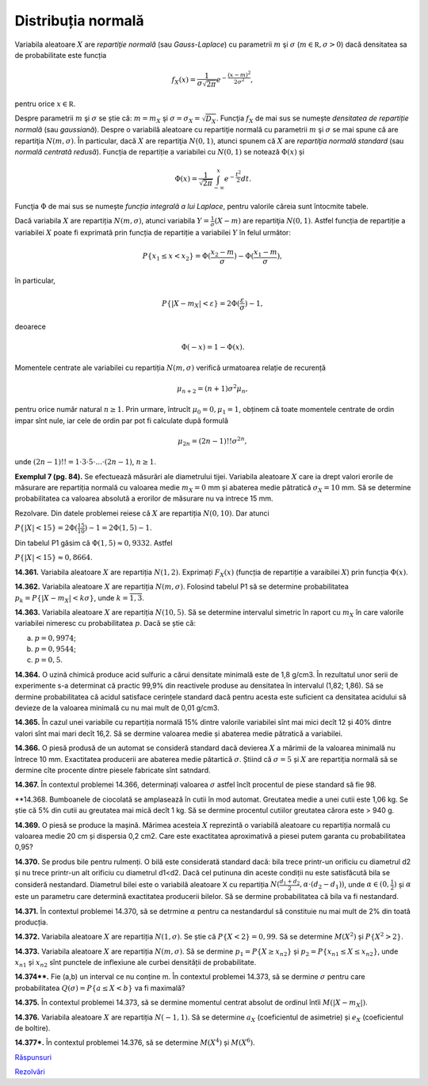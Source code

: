 Distribuția normală
===================

Variabila aleatoare :math:`X` are *repartiţie normală* (sau *Gauss-Laplace*) cu parametrii :math:`m` şi :math:`\sigma` (:math:`m\in\mathbb R,\sigma>0`) dacă densitatea sa de probabilitate este funcția

.. math::

   f_X(x)=\frac{1}{\sigma\sqrt{2\pi}}e^{-\frac{(x-m)^2}{2\sigma^2}},
   
pentru orice :math:`x\in\mathbb R`.

Despre parametrii :math:`m` şi :math:`\sigma` se știe că: :math:`m=m_X` şi :math:`\sigma=\sigma_X=\sqrt{D_X}`.
Funcţia :math:`f_X` de mai sus se numește *densitatea de repartiție normală* (sau *gaussiană*).
Despre o variabilă aleatoare cu repartiţie normală cu parametrii :math:`m` şi :math:`\sigma` se mai spune că are repartiţia :math:`N(m,\sigma)`.
În particular, dacă :math:`X` are repartiţia :math:`N(0,1)`, atunci spunem că :math:`X` are *repartiţia normală standard*  (sau *normală centrată redusă*). Funcția de repartiție a variabilei cu :math:`N(0,1)` se notează :math:`\Phi(x)` și 

.. math::

   \Phi(x)=\frac{1}{\sqrt{2\pi}}\int_{-\infty}^x e^{-\frac{t^2}{2}}dt.

Funcţia :math:`\Phi` de mai sus se numește *funcția integrală a lui Laplace*, pentru valorile căreia sunt întocmite tabele.

Dacă variabila :math:`X` are repartiția :math:`N(m,\sigma)`, atunci variabila :math:`Y=\frac{1}{\sigma}(X-m)` are repartiţia :math:`N(0,1)`. Astfel funcția de repartiție a variabilei :math:`X` poate fi exprimată prin funcția de repartiție a variabilei :math:`Y` în felul următor:

.. math::

   P\{x_1\leq x<x_2\}=\Phi(\frac{x_2-m}{\sigma})-\Phi(\frac{x_1-m}{\sigma}),

în particular,

.. math::

   P\{|X-m_X|<\varepsilon\}=2\Phi(\frac{\varepsilon}{\sigma})-1,
   
deoarece    

.. math::

   \Phi(-x)=1-\Phi(x).

Momentele centrate ale variabilei cu repartiția :math:`N(m,\sigma)` verifică urmatoarea relație de recurență 

.. math::

   \mu_{n+2}=(n+1)\sigma^2\mu_n, 
   
pentru orice număr natural :math:`n\geq 1`. Prin urmare, întrucît :math:`\mu_0=0,\mu_1=1`, obținem că toate momentele centrate de ordin impar sînt nule, iar cele de ordin par pot fi calculate după formulă

.. math::
   
   \mu_{2n}=(2n-1)!!\sigma^{2n},
   
unde :math:`(2n-1)!!=1\cdot 3\cdot 5\cdot ... \cdot (2n-1)`, :math:`n\geq 1`. 

**Exemplul 7 (pg. 84).** Se efectuează măsurări ale diametrului tijei. Variabila aleatoare :math:`X` care ia drept valori erorile de măsurare are repartiția normală cu valoarea medie :math:`m_X=0` mm și abaterea medie pătratică :math:`\sigma_X=10` mm. Să se determine probabilitatea ca valoarea absolută a erorilor de măsurare nu va intrece 15 mm.

Rezolvare. Din datele problemei reiese că :math:`X` are repartiția :math:`N(0,10)`. Dar atunci 

:math:`P\{|X|<15\}=2\Phi(\frac{15}{10})-1=2\Phi(1,5)-1`.

Din tabelul P1 găsim că :math:`\Phi(1,5)\approx 0,9332`. Astfel 

:math:`P\{|X|<15\}\approx 0,8664`.

**14.361.** Variabila aleatoare :math:`X` are repartiția :math:`N(1,2)`. Exprimați :math:`F_X(x)` (funcția de repartiție a varaibilei :math:`X`) prin funcția :math:`\Phi(x)`.

**14.362.** Variabila aleatoare :math:`X` are repartiția :math:`N(m,\sigma)`. Folosind tabelul P1 să se determine probabilitatea :math:`p_k=P\{|X-m_X|<k\sigma\}`, unde :math:`k=\overline{1,3}`.

**14.363.** Variabila aleatoare :math:`X` are repartiția :math:`N(10,5)`. Să se determine intervalul simetric în raport cu :math:`m_X` în care valorile variabilei nimeresc cu probabilitatea :math:`p`. Dacă se știe că: 

a) :math:`p=0,9974`; 

b) :math:`p=0,9544`;

c) :math:`p=0,5`.

**14.364.** O uzină chimică produce acid sulfuric a cărui densitate minimală este de 1,8 g/cm3. În rezultatul unor serii de experimente s-a determinat că practic 99,9% din reactivele produse au densitatea în intervalul (1,82; 1,86). Să se dermine probabilitatea că acidul satisface cerințele standard dacă pentru acesta este suficient ca densitatea acidului să devieze de la valoarea minimală cu nu mai mult de 0,01 g/cm3.

**14.365.** În cazul unei variabile cu repartiția normală 15% dintre valorile variabilei sînt mai mici decît 12 și 40% dintre valori sînt mai mari decît 16,2. Să se dermine valoarea medie și abaterea medie pătratică a variabilei.

**14.366.** O piesă produsă de un automat se consideră standard dacă devierea :math:`X` a mărimii de la valoarea minimală nu întrece 10 mm. Exactitatea producerii are abaterea medie pătartică :math:`\sigma`. Știind că :math:`\sigma=5` și :math:`X` are repartiția normală  să se dermine cîte procente dintre piesele fabricate sînt satndard.

**14.367.** În contextul problemei 14.366, determinați valoarea :math:`\sigma` astfel încît procentul de piese standard să fie 98.

**14.368. Bumboanele de ciocolată se amplasează în cutii în mod automat. Greutatea medie a unei cutii este 1,06 kg. Se știe că 5% din cutii au greutatea mai mică decît 1 kg. Să se dermine procentul cutiilor greutatea cărora este > 940 g.

**14.369.** O piesă se produce la mașină. Mărimea acesteia :math:`X` reprezintă o variabilă aleatoare cu repartiția normală cu valoarea medie  20 cm și dispersia 0,2 cm2. Care este exactitatea aproximativă a piesei putem garanta cu probabilitatea 0,95?

**14.370.** Se produs bile pentru rulmenți. O bilă este considerată standard dacă: bila trece printr-un orificiu cu diametrul d2 și nu trece printr-un alt orificiu cu diametrul d1<d2. Dacă cel putinuna din aceste condiții nu este satisfăcută bila se consideră nestandard. Diametrul bilei este o variabilă aleatoare X cu repartiția :math:`N(\frac{d_1+d_2}{2},\alpha\cdot(d_2-d_1))`, unde :math:`\alpha\in(0,\frac{1}{2})`  și :math:`\alpha` este un parametru care determină exactitatea producerii bilelor. Să se dermine probabilitatea că bila va fi nestandard.

**14.371.** În contextul problemei 14.370, să se detrmine :math:`\alpha` pentru ca nestandardul să constituie nu mai mult de 2% din toată producția.

**14.372.** Variabila aleatoare :math:`X` are repartiția :math:`N(1,\sigma)`. Se știe că :math:`P\{X<2\}=0,99`. Să se determine :math:`M(X^2)` și :math:`P\{X^2>2\}`.

**14.373.** Variabila aleatoare :math:`X` are repartiția :math:`N(m,\sigma)`. Să se dermine :math:`p_1=P\{X\geq x_{n2}\}` și :math:`p_2=P\{x_{n1}\leq X\leq x_{n2}\}`, unde :math:`x_{n1}` și :math:`x_{n2}` sînt punctele de inflexiune ale curbei densității de probabilitate.

**14.374\*\*.** Fie (a,b) un interval ce nu conține m.  În contextul problemei 14.373, să se dermine :math:`\sigma` pentru care probabilitatea :math:`Q(\sigma)=P\{a\leq X<b\}` va fi maximală?

**14.375.** În contextul problemei 14.373, să se dermine momentul centrat absolut de ordinul întîi :math:`M(|X-m_X|)`.

**14.376.** Variabila aleatoare :math:`X` are repartiția :math:`N(-1,1)`. Să se determine :math:`a_X` (coeficientul de asimetrie) și :math:`e_X` (coeficientul de boltire).

**14.377\*.** În contextul problemei 14.376, să se determine :math:`M(X^4)` și :math:`M(X^6)`.

`Răspunsuri <raspunsuri.html>`_

`Rezolvări <rezolvari.html>`_
